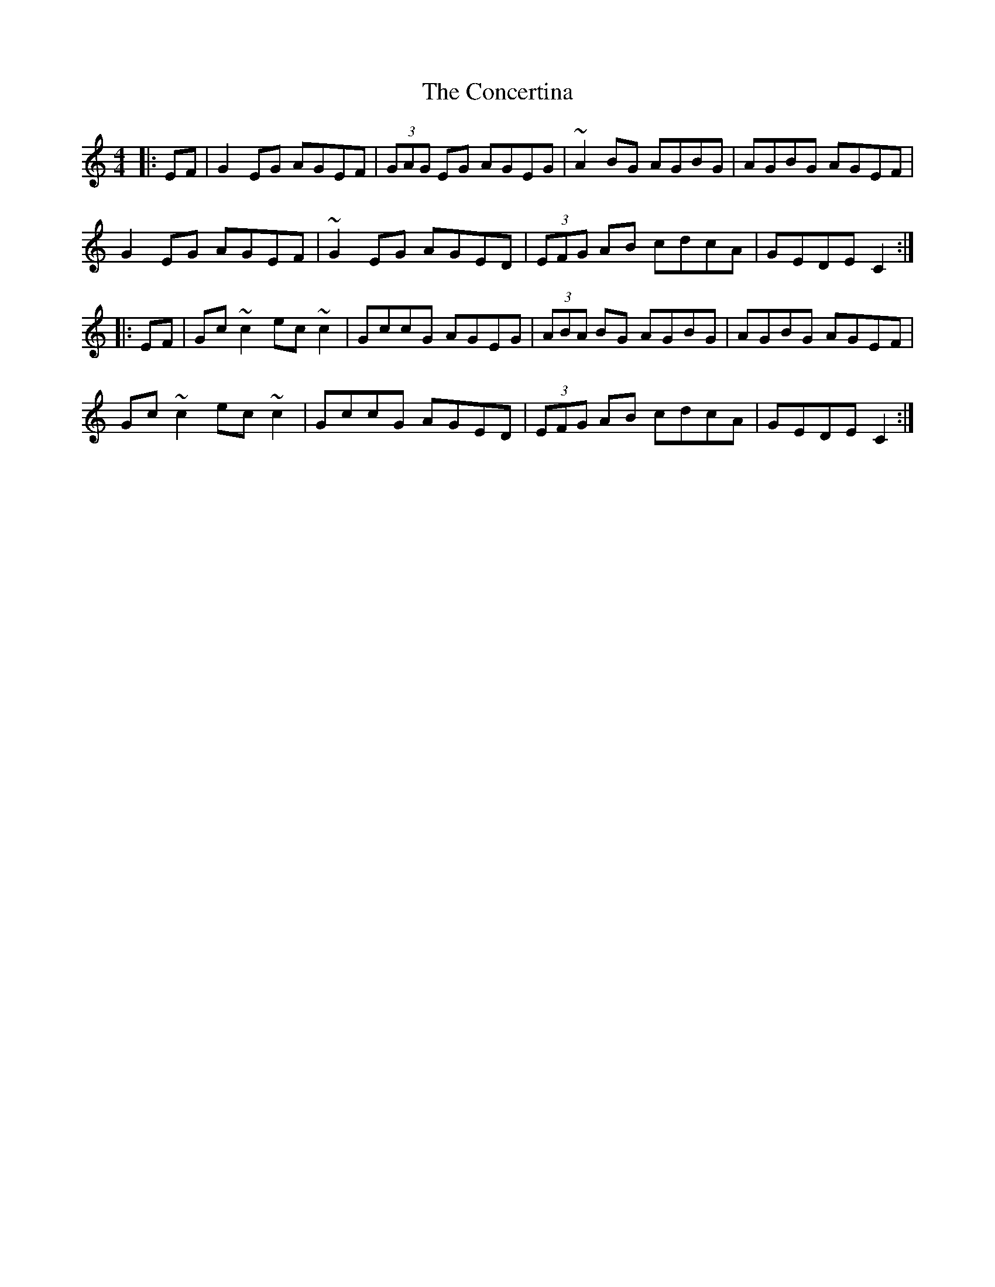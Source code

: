 X: 7935
T: Concertina, The
R: reel
M: 4/4
K: Cmajor
|:EF|G2EG AGEF|(3GAG EG AGEG|~A2BG AGBG|AGBG AGEF|
G2EG AGEF|~G2EG AGED|(3EFG AB cdcA|GEDE C2:|
|:EF|Gc ~c2 ec ~c2|GccG AGEG|(3ABA BG AGBG|AGBG AGEF|
Gc ~c2 ec ~c2|GccG AGED|(3EFG AB cdcA|GEDE C2:|

